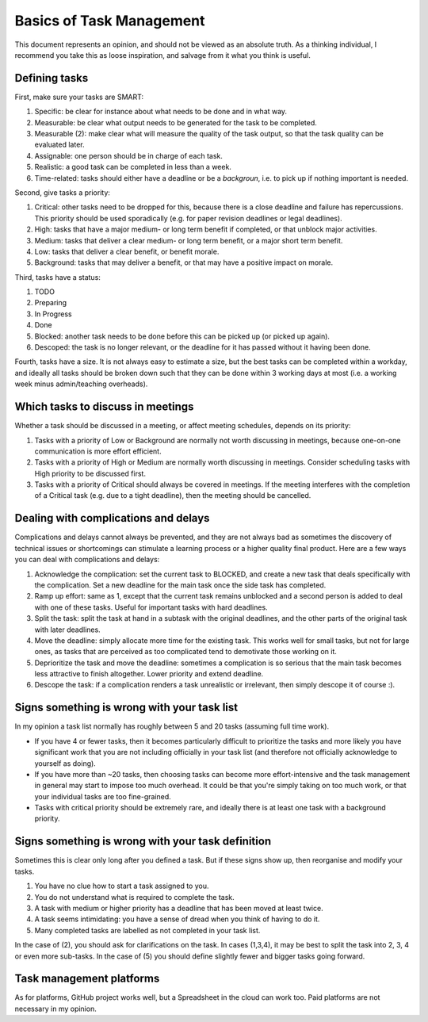 *************************************************************
Basics of Task Management
*************************************************************

This document represents an opinion, and should not be viewed as an absolute truth. As a thinking individual, I recommend you take this as loose inspiration, and salvage from it what you think is useful.

Defining tasks
--------------

First, make sure your tasks are SMART:

1. Specific: be clear for instance about what needs to be done and in what way.
2. Measurable: be clear what output needs to be generated for the task to be completed. 
3. Measurable (2): make clear what will measure the quality of the task output, so that the task quality can be evaluated later.
4. Assignable: one person should be in charge of each task.
5. Realistic: a good task can be completed in less than a week.
6. Time-related: tasks should either have a deadline or be a *backgroun*, i.e. to pick up if nothing important is needed.

Second, give tasks a priority:

1. Critical: other tasks need to be dropped for this, because there is a close deadline and failure has repercussions. This priority should be used sporadically (e.g. for paper revision deadlines or legal deadlines).
2. High: tasks that have a major medium- or long term benefit if completed, or that unblock major activities.
3. Medium: tasks that deliver a clear medium- or long term benefit, or a major short term benefit.
4. Low: tasks that deliver a clear benefit, or benefit morale.
5. Background: tasks that may deliver a benefit, or that may have a positive impact on morale.

Third, tasks have a status:

1. TODO
2. Preparing
3. In Progress
4. Done
5. Blocked: another task needs to be done before this can be picked up (or picked up again).
6. Descoped: the task is no longer relevant, or the deadline for it has passed without it having been done.

Fourth, tasks have a size. It is not always easy to estimate a size, but the best tasks can be completed within a workday, and ideally all tasks should be broken down such that they can be done within 3 working days at most (i.e. a working week minus admin/teaching overheads).

Which tasks to discuss in meetings
----------------------------------

Whether a task should be discussed in a meeting, or affect meeting schedules, depends on its priority:

1. Tasks with a priority of Low or Background are normally not worth discussing in meetings, because one-on-one communication is more effort efficient.
2. Tasks with a priority of High or Medium are normally worth discussing in meetings. Consider scheduling tasks with High priority to be discussed first.
3. Tasks with a priority of Critical should always be covered in meetings. If the meeting interferes with the completion of a Critical task (e.g. due to a tight deadline), then the meeting should be cancelled.


Dealing with complications and delays
-------------------------------------

Complications and delays cannot always be prevented, and they are not always bad as sometimes the discovery of technical issues or shortcomings can stimulate a learning process or a higher quality final product.
Here are a few ways you can deal with complications and delays:

1. Acknowledge the complication: set the current task to BLOCKED, and create a new task that deals specifically with the complication. Set a new deadline for the main task once the side task has completed.
2. Ramp up effort: same as 1, except that the current task remains unblocked and a second person is added to deal with one of these tasks. Useful for important tasks with hard deadlines.
3. Split the task: split the task at hand in a subtask with the original deadlines, and the other parts of the original task with later deadlines.
4. Move the deadline: simply allocate more time for the existing task. This works well for small tasks, but not for large ones, as tasks that are perceived as too complicated tend to demotivate those working on it.
5. Deprioritize the task and move the deadline: sometimes a complication is so serious that the main task becomes less attractive to finish altogether. Lower priority and extend deadline.
6. Descope the task: if a complication renders a task unrealistic or irrelevant, then simply descope it of course :).

Signs something is wrong with your task list
--------------------------------------------------

In my opinion a task list normally has roughly between 5 and 20 tasks (assuming full time work).

* If you have 4 or fewer tasks, then it becomes particularly difficult to prioritize the tasks and more likely you have significant work that you are not including officially in your task list (and therefore not officially acknowledge to yourself as doing).
* If you have more than ~20 tasks, then choosing tasks can become more effort-intensive and the task management in general may start to impose too much overhead. It could be that you're simply taking on too much work, or that your individual tasks are too fine-grained.
* Tasks with critical priority should be extremely rare, and ideally there is at least one task with a background priority.

Signs something is wrong with your task definition
--------------------------------------------------

Sometimes this is clear only long after you defined a task. But if these signs show up, then reorganise and modify your tasks.

1. You have no clue how to start a task assigned to you.
2. You do not understand what is required to complete the task.
3. A task with medium or higher priority has a deadline that has been moved at least twice.
4. A task seems intimidating: you have a sense of dread when you think of having to do it.
5. Many completed tasks are labelled as not completed in your task list.

In the case of (2), you should ask for clarifications on the task. In cases (1,3,4), it may be best to split the task into 2, 3, 4 or even more sub-tasks. In the case of (5) you should define slightly fewer and bigger tasks going forward.

Task management platforms
-------------------------

As for platforms, GitHub project works well, but a Spreadsheet in the cloud can work too. Paid platforms are not necessary in my opinion.
